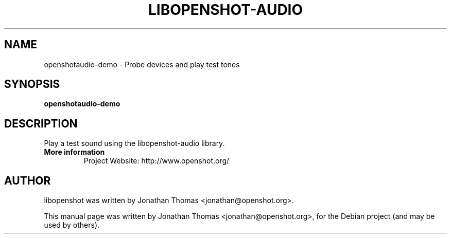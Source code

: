 .TH LIBOPENSHOT-AUDIO 1 "August 8, 2012" Linux "User Manuals"
.SH NAME
openshotaudio-demo \- Probe devices and play test tones

.SH SYNOPSIS
.B openshotaudio-demo

.SH DESCRIPTION
Play a test sound using the libopenshot-audio library.

.TP
.B More information
 Project Website: http://www.openshot.org/

.SH AUTHOR
libopenshot was written by Jonathan Thomas <jonathan@openshot.org>.

.PP
This manual page was written by Jonathan Thomas <jonathan@openshot.org>,
for the Debian project (and may be used by others).
